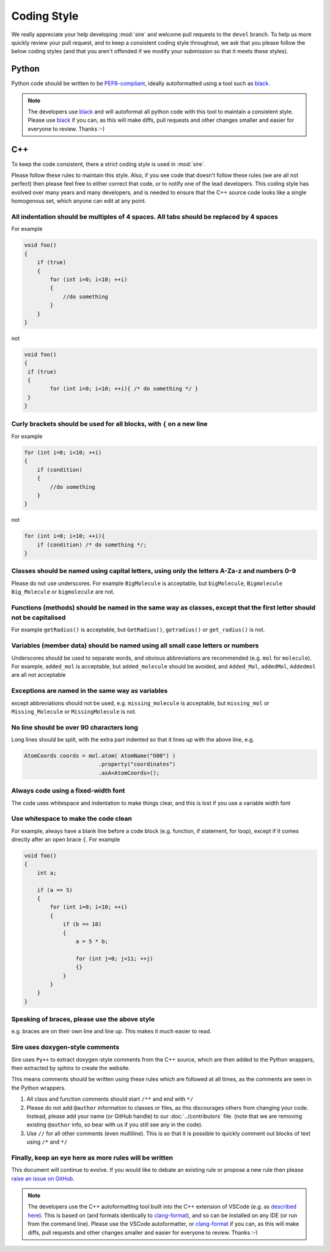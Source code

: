 ============
Coding Style
============

We really appreciate your help developing :mod:`sire` and welcome
pull requests to the ``devel`` branch. To help us more quickly
review your pull request, and to keep a consistent coding style
throughout, we ask that you please follow the below coding styles
(and that you aren't offended if we modify your submission so
that it meets these styles).

Python
======

Python code should be written to be `PEP8-compliant <https://pep8.org>`__,
ideally autoformatted using a tool such as
`black <https://black.readthedocs.io/en/stable/>`__.

.. note::

   The developers use `black <https://black.readthedocs.io/en/stable/>`__
   and will autoformat all python code with this tool to maintain
   a consistent style. Please use `black <https://black.readthedocs.io/en/stable/>`__
   if you can, as this will make diffs, pull requests and other changes
   smaller and easier for everyone to review. Thanks :-)

C++
===

To keep the code consistent, there a strict coding style is used in
:mod:`sire`.

Please follow these rules to maintain this style. Also, if you see code
that doesn't follow these rules (we are all not perfect) then please
feel free to either correct that code, or to notify one of the lead
developers. This coding style has evolved over many years and many
developers, and is needed to ensure that the C++ source code looks
like a single homogenous set, which anyone can edit at any point.

All indentation should be multiples of 4 spaces. All tabs should be replaced by 4 spaces
----------------------------------------------------------------------------------------

For example

.. code-block:: c++

   void foo()
   {
       if (true)
       {
           for (int i=0; i<10; ++i)
           {
               //do something
           }
       }
   }

not

.. code-block:: c++

   void foo()
   {
    if (true)
    {
	   for (int i=0; i<10; ++i){ /* do something */ }
    }
   }

Curly brackets should be used for all blocks, with ``{`` on a new line
----------------------------------------------------------------------

For example

.. code-block:: c++

   for (int i=0; i<10; ++i)
   {
       if (condition)
       {
           //do something
       }
   }

not

.. code-block:: c++

   for (int i=0; i<10; ++i){
       if (condition) /* do something */;
   }

Classes should be named using capital letters, using only the letters A-Za-z and numbers 0-9
--------------------------------------------------------------------------------------------

Please do not use underscores.
For example ``BigMolecule`` is acceptable, but ``bigMolecule``, ``Bigmolecule``
``Big_Molecule`` or ``bigmolecule`` are not.

Functions (methods) should be named in the same way as classes, except that the first letter should not be capitalised
----------------------------------------------------------------------------------------------------------------------

For example
``getRadius()`` is acceptable, but ``GetRadius()``, ``getradius()`` or
``get_radius()`` is not.

Variables (member data) should be named using all small case letters or numbers
-------------------------------------------------------------------------------

Underscores should be used to separate
words, and obvious abbreviations are recommended (e.g. ``mol`` for ``molecule``).
For example, ``added_mol`` is acceptable, but ``added_molecule`` should be avoided,
and ``Added_Mol``, ``addedMol``, ``Addedmol`` are all not acceptable

Exceptions are named in the same way as variables
-------------------------------------------------

except abbreviations should not be used,
e.g. ``missing_molecule`` is acceptable, but ``missing_mol``
or ``Missing_Molecule`` or ``MissingMolecule`` is not.

No line should be over 90 characters long
-----------------------------------------

Long lines should be split,
with the extra part indented so that it lines up with the above line, e.g.

.. code-block:: c++

   AtomCoords coords = mol.atom( AtomName("O00") )
                          .property("coordinates")
                          .asA<AtomCoords>();

Always code using a fixed-width font
------------------------------------

The code
uses whitespace and indentation to make things clear, and this is lost
if you use a variable width font

Use whitespace to make the code clean
-------------------------------------

For example, always have a blank
line before a code block (e.g. function, if statement, for loop),
except if it comes directly after an open brace ``{``. For example

.. code-block:: c++

   void foo()
   {
       int a;

       if (a == 5)
       {
           for (int i=0; i<10; ++i)
           {
               if (b == 10)
               {
                   a = 5 * b;

                   for (int j=0; j<11; ++j)
                   {}
               }
           }
       }
   }

Speaking of braces, please use the above style
----------------------------------------------

e.g. braces are on their own
line and line up. This makes it much easier to read.

Sire uses doxygen-style comments
--------------------------------

Sire uses ``Py++`` to extract doxygen-style comments from the
C++ source, which are then added to the Python wrappers,
then extracted by sphinx to create the website.

This means comments
should be written using these rules which are followed at all
times, as the comments are seen in the Python wrappers.

1. All class and function comments should start ``/**`` and end with ``*/``
2. Please do not add ``@author`` information to classes or files,
   as this discourages others from changing your code. Instead, please
   add your name (or GitHub handle) to our :doc:`../contributors` file.
   (note that we are removing existing ``@author`` info, so bear with
   us if you still see any in the code).
3. Use ``//`` for all other comments (even multiline). This is so that it is
   possible to quickly comment out blocks of text using ``/*`` and ``*/``

Finally, keep an eye here as more rules will be written
-------------------------------------------------------

This document will continue to evolve. If you would like to debate
an existing rule or propose a new rule then please
`raise an issue on GitHub <https://github.com/OpenBioSim/sire/issues>`__.

.. note::

   The developers use the C++ autoformatting tool built into the C++
   extension of VSCode (e.g. as `described here <https://dev.to/thiagoow/format-ccpp-files-automatically-on-vs-code-ad7>`__).
   This is based on (and formats identically to `clang-format <https://clang.llvm.org/docs/ClangFormat.html>`__),
   and so can be installed on any IDE (or run from the command line).
   Please use the VSCode autoformatter, or
   `clang-format <https://clang.llvm.org/docs/ClangFormat.html>`__ if you
   can, as this will make diffs, pull requests and other changes
   smaller and easier for everyone to review. Thanks :-)
